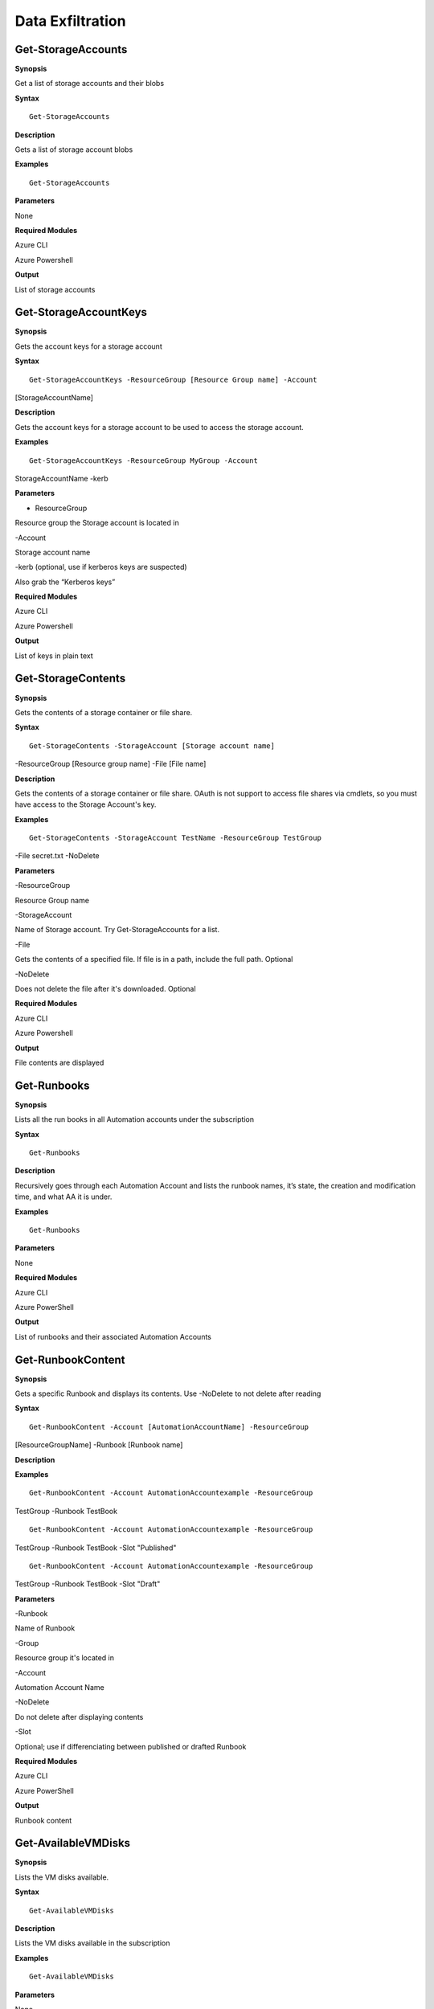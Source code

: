 Data Exfiltration
=================

Get-StorageAccounts
-------------------

.. _**Synopsis**-36:

**Synopsis**


Get a list of storage accounts and their blobs






.. _**Syntax**-36:

**Syntax**



::

  Get-StorageAccounts

.. _**Description**-36:

**Description**


Gets a list of storage account blobs

.. _**Examples**-36:

**Examples**



::

  Get-StorageAccounts

.. _**Parameters**-36:

**Parameters** 


None

.. _required-modules-38:

**Required Modules**


Azure CLI

Azure Powershell

.. _**Output**-36:

**Output**


List of storage accounts

Get-StorageAccountKeys
----------------------

.. _**Synopsis**-37:

**Synopsis**


Gets the account keys for a storage account






.. _**Syntax**-37:

**Syntax**



::

  Get-StorageAccountKeys -ResourceGroup [Resource Group name] -Account
[StorageAccountName]

.. _**Description**-37:

**Description**


Gets the account keys for a storage account to be used to access the
storage account.

.. _**Examples**-37:

**Examples**



::

  Get-StorageAccountKeys -ResourceGroup MyGroup -Account
StorageAccountName -kerb 

.. _**Parameters**-37:

**Parameters** 


- ResourceGroup

Resource group the Storage account is located in

-Account

Storage account name

-kerb (optional, use if kerberos keys are suspected)

Also grab the “Kerberos keys”

.. _required-modules-39:

**Required Modules**


Azure CLI

Azure Powershell

.. _**Output**-37:

**Output**


List of keys in plain text

Get-StorageContents 
-------------------

.. _**Synopsis**-38:

**Synopsis**


Gets the contents of a storage container or file share.






.. _**Syntax**-38:

**Syntax**



::

  Get-StorageContents -StorageAccount [Storage account name]
-ResourceGroup [Resource group name] -File [File name]

.. _**Description**-38:

**Description**


Gets the contents of a storage container or file share. OAuth is not
support to access file shares via cmdlets, so you must have access to
the Storage Account's key.

.. _**Examples**-38:

**Examples**



::

   Get-StorageContents -StorageAccount TestName -ResourceGroup TestGroup
-File secret.txt -NoDelete

.. _**Parameters**-38:

**Parameters** 


-ResourceGroup

Resource Group name

-StorageAccount

Name of Storage account. Try Get-StorageAccounts for a list.

-File

Gets the contents of a specified file. If file is in a path, include the
full path. Optional

-NoDelete

Does not delete the file after it's downloaded. Optional

.. _required-modules-40:

**Required Modules**


Azure CLI

Azure Powershell

.. _**Output**-38:

**Output**


File contents are displayed

Get-Runbooks
------------

.. _**Synopsis**-39:

**Synopsis**


Lists all the run books in all Automation accounts under the
subscription






.. _**Syntax**-39:

**Syntax**



::

  Get-Runbooks

.. _**Description**-39:

**Description**


Recursively goes through each Automation Account and lists the runbook
names, it’s state, the creation and modification time, and what AA it is
under.

.. _**Examples**-39:

**Examples**



::

  Get-Runbooks

.. _**Parameters**-39:

**Parameters** 


None

.. _required-modules-41:

**Required Modules**


Azure CLI

Azure PowerShell

.. _**Output**-39:

**Output**


List of runbooks and their associated Automation Accounts

Get-RunbookContent 
------------------

.. _**Synopsis**-40:

**Synopsis**


Gets a specific Runbook and displays its contents. Use -NoDelete to not
delete after reading






.. _**Syntax**-40:

**Syntax**



::

  Get-RunbookContent -Account [AutomationAccountName] -ResourceGroup
[ResourceGroupName] -Runbook [Runbook name]

.. _**Description**-40:

**Description**


.. _**Examples**-40:

**Examples**



::

  Get-RunbookContent -Account AutomationAccountexample -ResourceGroup
TestGroup -Runbook TestBook


::

  Get-RunbookContent -Account AutomationAccountexample -ResourceGroup
TestGroup -Runbook TestBook -Slot "Published"


::

  Get-RunbookContent -Account AutomationAccountexample -ResourceGroup
TestGroup -Runbook TestBook -Slot "Draft"

.. _**Parameters**-40:

**Parameters** 


-Runbook

Name of Runbook

-Group

Resource group it's located in

-Account

Automation Account Name

-NoDelete

Do not delete after displaying contents

-Slot

Optional; use if differenciating between published or drafted Runbook

.. _required-modules-42:

**Required Modules**


Azure CLI

Azure PowerShell

.. _**Output**-40:

**Output**


Runbook content

Get-AvailableVMDisks
--------------------

.. _**Synopsis**-41:

**Synopsis**


Lists the VM disks available.






.. _**Syntax**-41:

**Syntax**



::

  Get-AvailableVMDisks

.. _**Description**-41:

**Description**


Lists the VM disks available in the subscription

.. _**Examples**-41:

**Examples**



::

  Get-AvailableVMDisks

.. _**Parameters**-41:

**Parameters** 


None

.. _required-modules-43:

**Required Modules**


Azure CLI

.. _**Output**-41:

**Output**


List of VM Disks

Get-VMDisk
----------

.. _**Synopsis**-42:

**Synopsis**


Generates a link to download a Virtual Machiche's disk. The link is only
available for an hour.






.. _**Syntax**-42:

**Syntax**



::

   Get-VMDisk -DiskName [Disk name] -ResourceGroup [RG Name]

.. _**Description**-42:

**Description**


Generates a link to download a Virtual Machiche's disk. The link is only
available for an hour. Note that you’re downloading a VM Disk, so it’s
probably going to be many GBs in size. Hope you have fiber!

.. _**Examples**-42:

**Examples**



::

   Get-VMDisk -DiskName AzureWin10_OsDisk_1_c2c7da5a0838404c84a70d6ec097ebf5 -ResourceGroup TestGroup

.. _**Parameters**-42:

**Parameters** 


-ResourceGroup

Resource group name

-DiskName

Name of VM disk

.. _required-modules-44:

**Required Modules**


Azure CLI

.. _**Output**-42:

**Output**


Link to download the VM disk

Get-VMs
-------

.. _**Synopsis**-43:

**Synopsis**


Lists all virtual machines available, their disks, and their IPs.






.. _**Syntax**-43:

**Syntax**



::

  Get-VMs

.. _**Description**-43:

**Description**


Lists all virtual machines available, their disks, and their IPs, as
well their running state

.. _**Examples**-43:

**Examples**



::

  Get-VMs

.. _**Parameters**-43:

**Parameters** 


None

.. _required-modules-45:

**Required Modules**


Azure CLI

.. _**Output**-43:

**Output**


List of VMs and details

Get-SQLDBs
----------

.. _**Synopsis**-44:

**Synopsis**


Lists the available SQL Databases on a server






.. _**Syntax**-44:

**Syntax**



::

  Get-SQLDBs

.. _**Description**-44:

**Description**


Lists the available SQL Databases on a server. There currently are no
cmdlets in any PS module to interact with said DBs, so the only option
is to login via portal and use the preview browser.

.. _**Examples**-44:

**Examples**



::

  Get-SQLDBs

.. _**Parameters**-44:

**Parameters** 


None

.. _required-modules-46:

**Required Modules**


Azure CLI

.. _**Output**-44:

**Output**


List of SQL Databases in the subscription